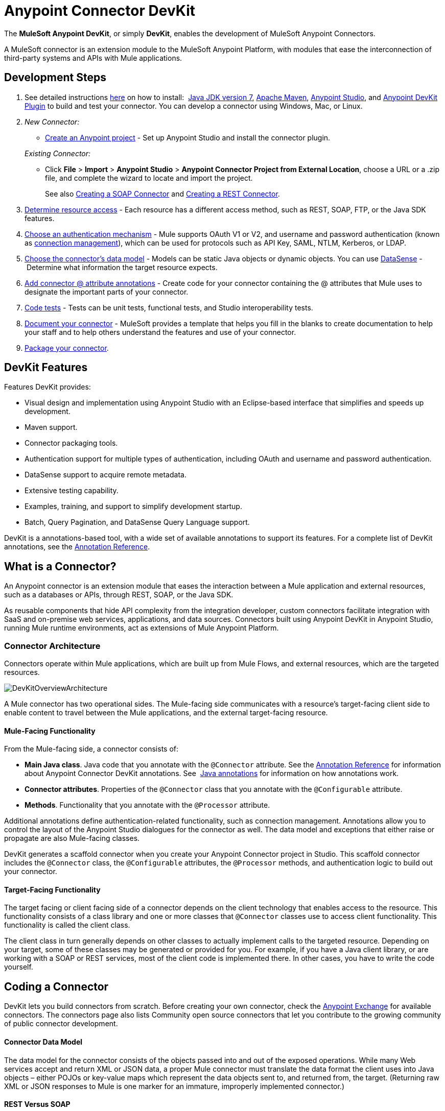= Anypoint Connector DevKit
:keywords: devkit, development, features, architecture

The *MuleSoft Anypoint DevKit*, or simply *DevKit*, enables the development of MuleSoft Anypoint Connectors.

A MuleSoft connector is an extension module to the MuleSoft Anypoint Platform, with modules that ease the interconnection of third-party systems and APIs with Mule applications.

== Development Steps

. See detailed instructions link:/anypoint-connector-devkit/v/3.7/setting-up-your-dev-environment[here] on how to install:  link:http://www.oracle.com/technetwork/java/javase/downloads/jdk7-downloads-1880260.html[Java JDK version 7], link:https://maven.apache.org/download.cgi[Apache Maven], link:https://www.mulesoft.com/lp/dl/studio[Anypoint Studio], and link:/anypoint-connector-devkit/v/3.7/setting-up-your-dev-environment[Anypoint DevKit Plugin] to build and test your connector. You can develop a connector using Windows, Mac, or Linux.
. _New Connector:_ 
* link:/anypoint-connector-devkit/v/3.7/creating-a-java-sdk-based-connector[Create an Anypoint project] - Set up Anypoint Studio and install the connector plugin. 

+
_Existing Connector:_
* Click *File* > *Import* > *Anypoint Studio* > *Anypoint Connector Project from External Location*, choose a URL or a .zip file, and complete the wizard to locate and import the project.
+
See also link:/anypoint-connector-devkit/v/3.7/creating-a-soap-connector[Creating a SOAP Connector] and link:/anypoint-connector-devkit/v/3.7/creating-a-rest-connector[Creating a REST Connector].
. link:/anypoint-connector-devkit/v/3.7/setting-up-api-access[Determine resource access] - Each resource has a different access method, such as REST, SOAP, FTP, or the Java SDK features.
. link:/anypoint-connector-devkit/v/3.7/authentication[Choose an authentication mechanism] - Mule supports OAuth V1 or V2, and username and password authentication (known as link:/anypoint-connector-devkit/v/3.7/connection-management[connection management]), which can be used for protocols such as API Key, SAML, NTLM, Kerberos, or LDAP.
. link:/anypoint-connector-devkit/v/3.7/connector-attributes-and-operations[Choose the connector's data model] - Models can be static Java objects or dynamic objects. You can use link:/anypoint-studio/v/5/datasense[DataSense] - Determine what information the target resource expects.
. link:/anypoint-connector-devkit/v/3.7/defining-connector-attributes[Add connector @ attribute annotations] - Create code for your connector containing the @ attributes that Mule uses to designate the important parts of your connector.
. link:/anypoint-connector-devkit/v/3.7/developing-devkit-connector-tests[Code tests] - Tests can be unit tests, functional tests, and Studio interoperability tests.
. link:/anypoint-connector-devkit/v/3.7/connector-reference-documentation[Document your connector] - MuleSoft provides a template that helps you fill in the blanks to create documentation to help your staff and to help others understand the features and use of your connector.
. link:/anypoint-connector-devkit/v/3.7/packaging-your-connector-for-release[Package your connector].

== DevKit Features

Features DevKit provides:

* Visual design and implementation using Anypoint Studio with an Eclipse-based interface that simplifies and speeds up development.
* Maven support.
* Connector packaging tools.
* Authentication support for multiple types of authentication, including OAuth and username and password authentication.
* DataSense support to acquire remote metadata.
* Extensive testing capability.
* Examples, training, and support to simplify development startup.
* Batch, Query Pagination, and DataSense Query Language support.

DevKit is a annotations-based tool, with a wide set of available annotations to support its features. For a complete list of DevKit annotations, see the link:/anypoint-connector-devkit/v/3.7/annotation-reference[Annotation Reference].

== What is a Connector?

An Anypoint connector is an extension module that eases the interaction between a Mule application and external resources, such as a databases or APIs, through REST, SOAP, or the Java SDK.

As reusable components that hide API complexity from the integration developer, custom connectors facilitate integration with SaaS and on-premise web services, applications, and data sources. Connectors built using Anypoint DevKit in Anypoint Studio, running Mule runtime environments, act as extensions of Mule Anypoint Platform.

=== Connector Architecture

Connectors operate within Mule applications, which are built up from Mule Flows, and external resources, which are the targeted resources.

image:DevKitOverviewArchitecture.png[DevKitOverviewArchitecture]

A Mule connector has two operational sides. The Mule-facing side communicates with a resource’s target-facing client side to enable content to travel between the Mule applications, and the external target-facing resource.

==== Mule-Facing Functionality

From the Mule-facing side, a connector consists of:

* *Main Java class*. Java code that you annotate with the `@Connector` attribute. See the link:/anypoint-connector-devkit/v/3.7/annotation-reference[Annotation Reference] for information about Anypoint Connector DevKit annotations. See  link:http://en.wikipedia.org/wiki/Java_annotation[Java annotations] for information on how annotations work. 
* *Connector attributes*. Properties of the `@Connector` class that you annotate with the `@Configurable` attribute. 
* *Methods*. Functionality that you annotate with the `@Processor` attribute.

Additional annotations define authentication-related functionality, such as connection management. Annotations allow you to control the layout of the Anypoint Studio dialogues for the connector as well. The data model and exceptions that either raise or propagate are also Mule-facing classes.

DevKit generates a scaffold connector when you create your Anypoint Connector project in Studio. This scaffold connector includes the `@Connector` class, the `@Configurable` attributes, the `@Processor` methods, and authentication logic to build out your connector.

==== Target-Facing Functionality

The target facing or client facing side of a connector depends on the client technology that enables access to the resource. This functionality consists of a class library and one or more classes that `@Connector` classes use to access client functionality. This functionality is called the client class.

The client class in turn generally depends on other classes to actually implement calls to the targeted resource. Depending on your target, some of these classes may be generated or provided for you. For example, if you have a Java client library, or are working with a SOAP or REST services, most of the client code is implemented there. In other cases, you have to write the code yourself.

== Coding a Connector

DevKit lets you build connectors from scratch. Before creating your own connector, check the link:https://www.mulesoft.com/exchange#!/?types=connector&sortBy=name[Anypoint Exchange] for available connectors. The connectors page also lists Community open source connectors that let you contribute to the growing community of public connector development.

==== Connector Data Model

The data model for the connector consists of the objects passed into and out of the exposed operations. While many Web services accept and return XML or JSON data, a proper Mule connector must translate the data format the client uses into Java objects – either POJOs or key-value maps which represent the data objects sent to, and returned from, the target. (Returning raw XML or JSON responses to Mule is one marker for an immature, improperly implemented connector.)

==== REST Versus SOAP

REST simplifies access to HTTP using POST, GET, PUT, and DELETE calls to provide access to creating, getting, putting, and deleting information on a resource.

DevKit provides a set of annotations called `@RestCall` annotations that helps building a Connector for a RESTful API.

SOAP is a traditional means of communicating with a resource and requires a WSDL file, which is an XML file that specifies all aspects of a Java class’s structure, methods, properties, and documentation. SOAP is an industry standard with tools for governance, building, and schema information. DevKit provides a tools that helps building a connector using a WSDL file. 

==== DevKit 3.7 Example Default Connector

The following is an example of the starting `@Connector` and `@Configuration` classes that DevKit 3.7 creates:

[source, java, linenums]
----

package org.mule.modules.demojdk;

import org.mule.api.annotations.Config;

@Connector(name="demo-jdk", friendlyName="DemoJDK")
public class DemoJDKConnector {
    @Config
    ConnectorConfig config;
    /**
     * Custom processor
     *
     * {@sample.xml ../../../doc/demo-jdk-connector.xml.sample demo-jdk:greet}
     *
     * @param friend Name to be used to generate a greeting message.
     * @return A greeting message
     */
    @Processor
    public String greet(String friend) {
        /*
         * MESSAGE PROCESSOR CODE GOES HERE
         */
        return config.getGreeting() + " " + friend + ". " + config.getReply();
    }

    public ConnectorConfig getConfig() {
        return config;
    }
    public void setConfig(ConnectorConfig config) {
        this.config = config;
    }
}
----

The DevKit 3.7 `@Configuration` class is as follows:

[source, java, linenums]
----
package org.mule.modules.demojdk.config;
import org.mule.api.annotations.components.Configuration;
import org.mule.api.annotations.Configurable;
import org.mule.api.annotations.param.Default;
@Configuration(friendlyName = "Configuration")
public class ConnectorConfig {
    /**
     * Greeting message
     */
    @Configurable
    @Default("Hello")
    private String greeting;
    /**
     * Reply message
     */
    @Configurable
    @Default("How are you?")
    private String reply;
    /**
     * Set greeting message
     *
     * @param greeting the greeting message
     */
    public void setGreeting(String greeting) {
        this.greeting = greeting;
    }
    /**
     * Get greeting message
     */
    public String getGreeting() {
        return this.greeting;
    }
    /**
     * Set reply
     *
     * @param reply the reply
     */
    public void setReply(String reply) {
        this.reply = reply;
    }
    /**
     * Get reply
     */
    public String getReply() {
        return this.reply;
    }
}
----

== Anypoint Connector DevKit Features

DevKit supports:

*Authentication Types*

*  link:/anypoint-connector-devkit/v/3.7/connection-management[Connection Management] (username and password authentication)
* link:/anypoint-connector-devkit/v/3.7/oauth-v1[OAuth V1]
* link:/anypoint-connector-devkit/v/3.7/oauth-v2[OAuth V2]
* Other authentication schemes:  link:/anypoint-connector-devkit/v/3.7/authentication-methods[Authentication Methods]

*API Types*

* link:/anypoint-connector-devkit/v/3.7/creating-a-connector-for-a-soap-service-via-cxf-client[SOAP APIs]
* link:/anypoint-connector-devkit/v/3.7/creating-a-connector-for-a-restful-api-using-restcall-annotations[REST APIs]
* link:/anypoint-connector-devkit/v/3.7/creating-a-connector-using-a-java-sdk[Java SDKs]

*Anypoint Platform*

* link:/anypoint-connector-devkit/v/3.7/adding-datasense[DataSense]
* link:/anypoint-connector-devkit/v/3.7/adding-datasense-query-language[DataSense Query Language]
* link:/anypoint-connector-devkit/v/3.7/adding-query-pagination-support[Query Pagination]
* link:/anypoint-connector-devkit/v/3.7/building-a-batch-enabled-connector[Batch]
* link:/anypoint-connector-devkit/v/3.7/installing-and-testing-your-connector-in-studio[Anypoint Studio Support]

*Connector Development Lifecycle*

* link:/anypoint-connector-devkit/v/3.7/setting-up-your-dev-environment[Setting Up a Connector Project]
* link:/anypoint-connector-devkit/v/3.7/creating-a-java-sdk-based-connector[Writing Connector Code]
* link:/anypoint-connector-devkit/v/3.7/developing-devkit-connector-tests[Writing Connector Tests]
* link:/anypoint-connector-devkit/v/3.7/connector-reference-documentation[Documenting a Connector Project]
* link:/anypoint-connector-devkit/v/3.7/packaging-your-connector-for-release[Packaging a Connector]

== See Also

[%header,cols="2*"]
|===
|Document |Description
|link:/anypoint-connector-devkit/v/3.7/anypoint-connector-development[Connector Development] |Provides steps to follow from set up to packaging a connector.
|link:/mule-user-guide/v/3.7/anypoint-connectors[Anypoint Connectors] |How to use and implement connectors - this section is in the Mule Runtime documentation.
|https://www.mulesoft.com/exchange#!/?types=connector&sortBy=name[Connectors] |Connectors available from MuleSoft or third party sources.
|link:/anypoint-studio/v/5/datasense-enabled-connectors[DataSense-Enabled Connectors] |View which MuleSoft connectors support DataSense.
|link:/anypoint-connector-devkit/v/3.7/annotation-reference[Annotations Reference] |Describes DevKit elements that start with an at sign(@), which you can use in your connector to identify classes and functions for Anypoint functionality.
|link:/anypoint-connector-devkit/v/3.7/anypoint-connector-examples[Examples] a|
* link:/anypoint-connector-devkit/v/3.7/tutorial-barn-connector[Tutorial - Barn Connector]
* link:/anypoint-connector-devkit/v/3.7/creating-a-connector-using-a-java-sdk[Creating a Connector Using a Java SDK]
* link:/anypoint-connector-devkit/v/3.7/creating-a-connector-for-a-soap-service-via-cxf-client[Creating a Connector for a SOAP Service Via CXF Client]
////
* link:/anypoint-connector-devkit/v/3.7/creating-a-connector-for-a-restful-api-using-jersey[Creating a Connector for a RESTful API Using Jersey]
////
* link:/anypoint-connector-devkit/v/3.7/creating-a-connector-for-a-restful-api-using-restcall-annotations[Creating a Connector for a RESTful API using @RESTCall Annotations]

|===
